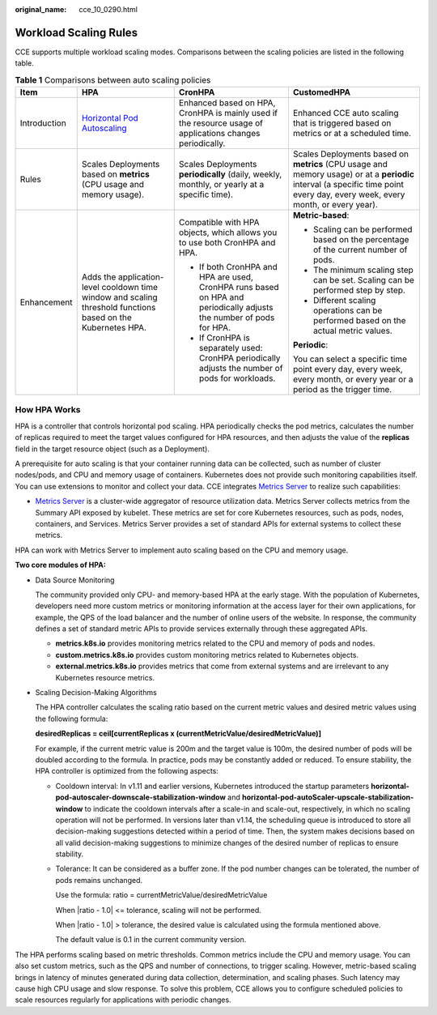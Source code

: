 :original_name: cce_10_0290.html

.. _cce_10_0290:

Workload Scaling Rules
======================

CCE supports multiple workload scaling modes. Comparisons between the scaling policies are listed in the following table.

.. table:: **Table 1** Comparisons between auto scaling policies

   +-----------------+--------------------------------------------------------------------------------------------------------------+---------------------------------------------------------------------------------------------------------------------+-------------------------------------------------------------------------------------------------------------------------------------------------------------------------------+
   | Item            | HPA                                                                                                          | CronHPA                                                                                                             | CustomedHPA                                                                                                                                                                   |
   +=================+==============================================================================================================+=====================================================================================================================+===============================================================================================================================================================================+
   | Introduction    | `Horizontal Pod Autoscaling <https://kubernetes.io/docs/tasks/run-application/horizontal-pod-autoscale/>`__  | Enhanced based on HPA, CronHPA is mainly used if the resource usage of applications changes periodically.           | Enhanced CCE auto scaling that is triggered based on metrics or at a scheduled time.                                                                                          |
   +-----------------+--------------------------------------------------------------------------------------------------------------+---------------------------------------------------------------------------------------------------------------------+-------------------------------------------------------------------------------------------------------------------------------------------------------------------------------+
   | Rules           | Scales Deployments based on **metrics** (CPU usage and memory usage).                                        | Scales Deployments **periodically** (daily, weekly, monthly, or yearly at a specific time).                         | Scales Deployments based on **metrics** (CPU usage and memory usage) or at a **periodic** interval (a specific time point every day, every week, every month, or every year). |
   +-----------------+--------------------------------------------------------------------------------------------------------------+---------------------------------------------------------------------------------------------------------------------+-------------------------------------------------------------------------------------------------------------------------------------------------------------------------------+
   | Enhancement     | Adds the application-level cooldown time window and scaling threshold functions based on the Kubernetes HPA. | Compatible with HPA objects, which allows you to use both CronHPA and HPA.                                          | **Metric-based**:                                                                                                                                                             |
   |                 |                                                                                                              |                                                                                                                     |                                                                                                                                                                               |
   |                 |                                                                                                              | -  If both CronHPA and HPA are used, CronHPA runs based on HPA and periodically adjusts the number of pods for HPA. | -  Scaling can be performed based on the percentage of the current number of pods.                                                                                            |
   |                 |                                                                                                              | -  If CronHPA is separately used: CronHPA periodically adjusts the number of pods for workloads.                    | -  The minimum scaling step can be set. Scaling can be performed step by step.                                                                                                |
   |                 |                                                                                                              |                                                                                                                     | -  Different scaling operations can be performed based on the actual metric values.                                                                                           |
   |                 |                                                                                                              |                                                                                                                     |                                                                                                                                                                               |
   |                 |                                                                                                              |                                                                                                                     | **Periodic**:                                                                                                                                                                 |
   |                 |                                                                                                              |                                                                                                                     |                                                                                                                                                                               |
   |                 |                                                                                                              |                                                                                                                     | You can select a specific time point every day, every week, every month, or every year or a period as the trigger time.                                                       |
   +-----------------+--------------------------------------------------------------------------------------------------------------+---------------------------------------------------------------------------------------------------------------------+-------------------------------------------------------------------------------------------------------------------------------------------------------------------------------+

How HPA Works
-------------

HPA is a controller that controls horizontal pod scaling. HPA periodically checks the pod metrics, calculates the number of replicas required to meet the target values configured for HPA resources, and then adjusts the value of the **replicas** field in the target resource object (such as a Deployment).

A prerequisite for auto scaling is that your container running data can be collected, such as number of cluster nodes/pods, and CPU and memory usage of containers. Kubernetes does not provide such monitoring capabilities itself. You can use extensions to monitor and collect your data. CCE integrates `Metrics Server <https://github.com/kubernetes-sigs/metrics-server>`__ to realize such capabilities:

-  `Metrics Server <https://github.com/kubernetes-sigs/metrics-server>`__ is a cluster-wide aggregator of resource utilization data. Metrics Server collects metrics from the Summary API exposed by kubelet. These metrics are set for core Kubernetes resources, such as pods, nodes, containers, and Services. Metrics Server provides a set of standard APIs for external systems to collect these metrics.

HPA can work with Metrics Server to implement auto scaling based on the CPU and memory usage.

**Two core modules of HPA:**

-  Data Source Monitoring

   The community provided only CPU- and memory-based HPA at the early stage. With the population of Kubernetes, developers need more custom metrics or monitoring information at the access layer for their own applications, for example, the QPS of the load balancer and the number of online users of the website. In response, the community defines a set of standard metric APIs to provide services externally through these aggregated APIs.

   -  **metrics.k8s.io** provides monitoring metrics related to the CPU and memory of pods and nodes.
   -  **custom.metrics.k8s.io** provides custom monitoring metrics related to Kubernetes objects.
   -  **external.metrics.k8s.io** provides metrics that come from external systems and are irrelevant to any Kubernetes resource metrics.

-  Scaling Decision-Making Algorithms

   The HPA controller calculates the scaling ratio based on the current metric values and desired metric values using the following formula:

   **desiredReplicas = ceil[currentReplicas x (currentMetricValue/desiredMetricValue)]**

   For example, if the current metric value is 200m and the target value is 100m, the desired number of pods will be doubled according to the formula. In practice, pods may be constantly added or reduced. To ensure stability, the HPA controller is optimized from the following aspects:

   -  Cooldown interval: In v1.11 and earlier versions, Kubernetes introduced the startup parameters **horizontal-pod-autoscaler-downscale-stabilization-window** and **horizontal-pod-autoScaler-upscale-stabilization-window** to indicate the cooldown intervals after a scale-in and scale-out, respectively, in which no scaling operation will not be performed. In versions later than v1.14, the scheduling queue is introduced to store all decision-making suggestions detected within a period of time. Then, the system makes decisions based on all valid decision-making suggestions to minimize changes of the desired number of replicas to ensure stability.

   -  Tolerance: It can be considered as a buffer zone. If the pod number changes can be tolerated, the number of pods remains unchanged.

      Use the formula: ratio = currentMetricValue/desiredMetricValue

      When \|ratio - 1.0\| <= tolerance, scaling will not be performed.

      When \|ratio - 1.0\| > tolerance, the desired value is calculated using the formula mentioned above.

      The default value is 0.1 in the current community version.

The HPA performs scaling based on metric thresholds. Common metrics include the CPU and memory usage. You can also set custom metrics, such as the QPS and number of connections, to trigger scaling. However, metric-based scaling brings in latency of minutes generated during data collection, determination, and scaling phases. Such latency may cause high CPU usage and slow response. To solve this problem, CCE allows you to configure scheduled policies to scale resources regularly for applications with periodic changes.
